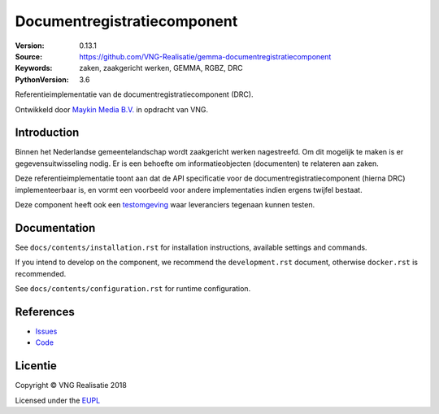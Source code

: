 ============================
Documentregistratiecomponent
============================

:Version: 0.13.1
:Source: https://github.com/VNG-Realisatie/gemma-documentregistratiecomponent
:Keywords: zaken, zaakgericht werken, GEMMA, RGBZ, DRC
:PythonVersion: 3.6

|build-status|

Referentieimplementatie van de documentregistratiecomponent (DRC).

Ontwikkeld door `Maykin Media B.V. <https://www.maykinmedia.nl>`_ in opdracht
van VNG.

Introduction
============

Binnen het Nederlandse gemeentelandschap wordt zaakgericht werken nagestreefd.
Om dit mogelijk te maken is er gegevensuitwisseling nodig. Er is een behoefte
om informatieobjecten (documenten) te relateren aan zaken.

Deze referentieimplementatie toont aan dat de API specificatie voor de
documentregistratiecomponent (hierna DRC) implementeerbaar is, en vormt een
voorbeeld voor andere implementaties indien ergens twijfel bestaat.

Deze component heeft ook een `testomgeving`_ waar leveranciers tegenaan kunnen
testen.

Documentation
=============

See ``docs/contents/installation.rst`` for installation instructions, available settings and
commands.

If you intend to develop on the component, we recommend the ``development.rst``
document, otherwise ``docker.rst`` is recommended.

See ``docs/contents/configuration.rst`` for runtime configuration.

References
==========

* `Issues <https://github.com/VNG-Realisatie/gemma-documentregistratiecomponent/issues>`_
* `Code <https://github.com/VNG-Realisatie/gemma-documentregistratiecomponent/>`_


.. |build-status| image:: http://jenkins.nlx.io/buildStatus/icon?job=gemma-documentregistratiecomponent-stable
    :alt: Build status
    :target: http://jenkins.nlx.io/job/gemma-documentregistratiecomponent-stable

.. |requirements| image:: https://requires.io/github/VNG-Realisatie/gemma-documentregistratiecomponent/requirements.svg?branch=master
     :target: https://requires.io/github/VNG-Realisatie/gemma-documentregistratiecomponent/requirements/?branch=master
     :alt: Requirements status

.. _testomgeving: https://ref.tst.vng.cloud/drc/

Licentie
========

Copyright © VNG Realisatie 2018

Licensed under the EUPL_

.. _EUPL: LICENCE.md
